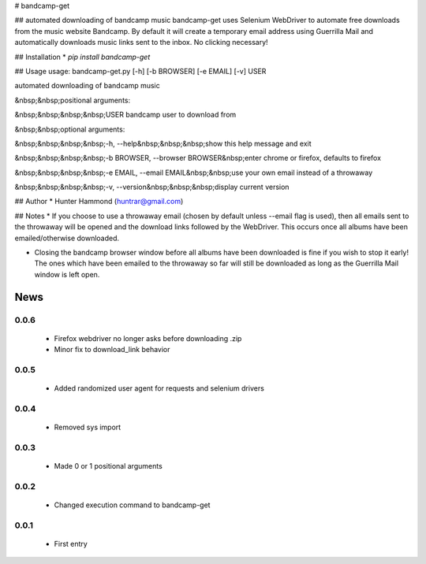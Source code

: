 # bandcamp-get

## automated downloading of bandcamp music
bandcamp-get uses Selenium WebDriver to automate free downloads from the music website Bandcamp. By default it will create a temporary email address using Guerrilla Mail and automatically downloads music links sent to the inbox. No clicking necessary!

## Installation
* `pip install bandcamp-get`

## Usage
usage: bandcamp-get.py [-h] [-b BROWSER] [-e EMAIL] [-v] USER

automated downloading of bandcamp music

&nbsp;&nbsp;positional arguments:

&nbsp;&nbsp;&nbsp;&nbsp;USER            bandcamp user to download from


&nbsp;&nbsp;optional arguments:

&nbsp;&nbsp;&nbsp;&nbsp;-h, --help&nbsp;&nbsp;&nbsp;show this help message and exit

&nbsp;&nbsp;&nbsp;&nbsp;-b BROWSER, --browser BROWSER&nbsp;enter chrome or firefox, defaults to firefox

&nbsp;&nbsp;&nbsp;&nbsp;-e EMAIL, --email EMAIL&nbsp;&nbsp;use your own email instead of a throwaway

&nbsp;&nbsp;&nbsp;&nbsp;-v, --version&nbsp;&nbsp;&nbsp;display current version


## Author
* Hunter Hammond (huntrar@gmail.com)

## Notes
* If you choose to use a throwaway email (chosen by default unless --email flag is used), then all emails sent to the throwaway will be opened and the download links followed by the WebDriver. This occurs once all albums have been emailed/otherwise downloaded.

* Closing the bandcamp browser window before all albums have been downloaded is fine if you wish to stop it early! The ones which have been emailed to the throwaway so far will still be downloaded as long as the Guerrilla Mail window is left open.


News
====

0.0.6
------

 - Firefox webdriver no longer asks before downloading .zip
 - Minor fix to download_link behavior

0.0.5
------

 - Added randomized user agent for requests and selenium drivers

0.0.4
------

 - Removed sys import

0.0.3
------

 - Made 0 or 1 positional arguments

0.0.2
------

 - Changed execution command to bandcamp-get

0.0.1
------

 - First entry




